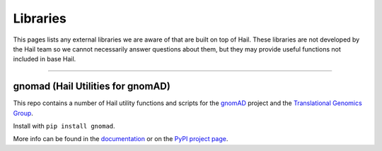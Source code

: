 .. _sec-libraries:


===================
Libraries
===================

This pages lists any external libraries we are aware of that are built on top of Hail. These libraries are not developed by the Hail team so we cannot necessarily answer
questions about them, but they may provide useful functions not included in base Hail.

--------

gnomad (Hail Utilities for gnomAD)
----------------------------------

This repo contains a number of Hail utility functions and scripts for the `gnomAD <https://gnomad.broadinstitute.org>`_ project and the `Translational Genomics Group <https://the-tgg.org/>`_.

Install with ``pip install gnomad``.

More info can be found in the `documentation <https://broadinstitute.github.io/gnomad_methods/>`_ or on the `PyPI project page <https://pypi.org/project/gnomad/>`_.

